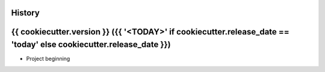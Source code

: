 .. :changelog:

History
-------

{{ cookiecutter.version }} ({{ '<TODAY>' if cookiecutter.release_date == 'today' else cookiecutter.release_date }})
------------------------------------------------------------

* Project beginning
